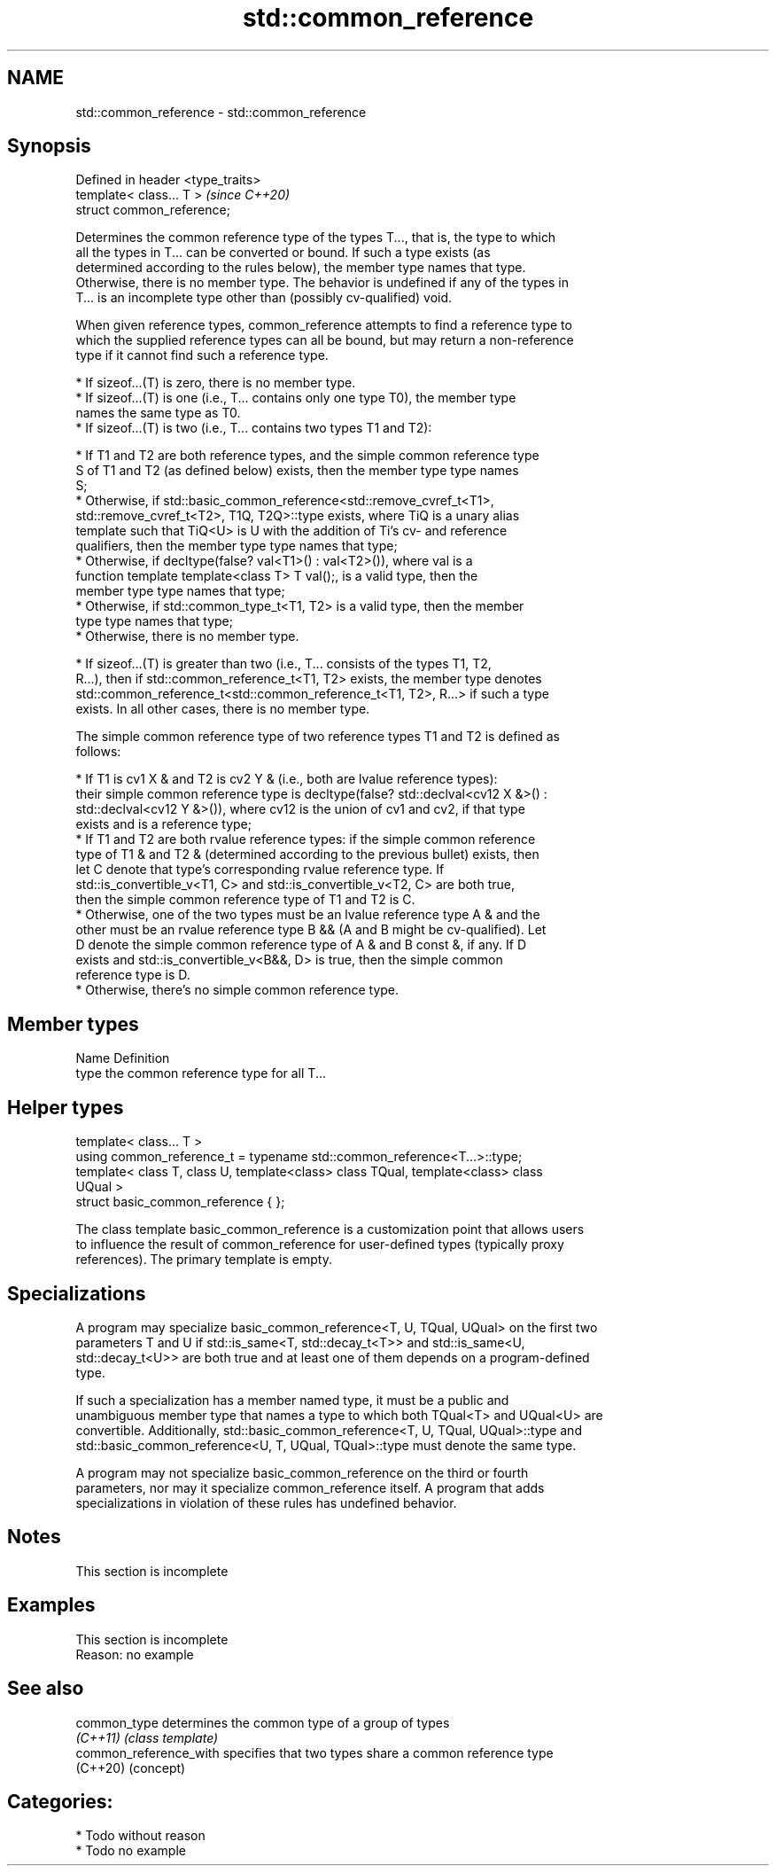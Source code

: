 .TH std::common_reference 3 "2021.11.17" "http://cppreference.com" "C++ Standard Libary"
.SH NAME
std::common_reference \- std::common_reference

.SH Synopsis
   Defined in header <type_traits>
   template< class... T >           \fI(since C++20)\fP
   struct common_reference;

   Determines the common reference type of the types T..., that is, the type to which
   all the types in T... can be converted or bound. If such a type exists (as
   determined according to the rules below), the member type names that type.
   Otherwise, there is no member type. The behavior is undefined if any of the types in
   T... is an incomplete type other than (possibly cv-qualified) void.

   When given reference types, common_reference attempts to find a reference type to
   which the supplied reference types can all be bound, but may return a non-reference
   type if it cannot find such a reference type.

     * If sizeof...(T) is zero, there is no member type.
     * If sizeof...(T) is one (i.e., T... contains only one type T0), the member type
       names the same type as T0.
     * If sizeof...(T) is two (i.e., T... contains two types T1 and T2):

          * If T1 and T2 are both reference types, and the simple common reference type
            S of T1 and T2 (as defined below) exists, then the member type type names
            S;
          * Otherwise, if std::basic_common_reference<std::remove_cvref_t<T1>,
            std::remove_cvref_t<T2>, T1Q, T2Q>::type exists, where TiQ is a unary alias
            template such that TiQ<U> is U with the addition of Ti's cv- and reference
            qualifiers, then the member type type names that type;
          * Otherwise, if decltype(false? val<T1>() : val<T2>()), where val is a
            function template template<class T> T val();, is a valid type, then the
            member type type names that type;
          * Otherwise, if std::common_type_t<T1, T2> is a valid type, then the member
            type type names that type;
          * Otherwise, there is no member type.

     * If sizeof...(T) is greater than two (i.e., T... consists of the types T1, T2,
       R...), then if std::common_reference_t<T1, T2> exists, the member type denotes
       std::common_reference_t<std::common_reference_t<T1, T2>, R...> if such a type
       exists. In all other cases, there is no member type.

   The simple common reference type of two reference types T1 and T2 is defined as
   follows:

     * If T1 is cv1 X & and T2 is cv2 Y & (i.e., both are lvalue reference types):
       their simple common reference type is decltype(false? std::declval<cv12 X &>() :
       std::declval<cv12 Y &>()), where cv12 is the union of cv1 and cv2, if that type
       exists and is a reference type;
     * If T1 and T2 are both rvalue reference types: if the simple common reference
       type of T1 & and T2 & (determined according to the previous bullet) exists, then
       let C denote that type's corresponding rvalue reference type. If
       std::is_convertible_v<T1, C> and std::is_convertible_v<T2, C> are both true,
       then the simple common reference type of T1 and T2 is C.
     * Otherwise, one of the two types must be an lvalue reference type A & and the
       other must be an rvalue reference type B && (A and B might be cv-qualified). Let
       D denote the simple common reference type of A & and B const &, if any. If D
       exists and std::is_convertible_v<B&&, D> is true, then the simple common
       reference type is D.
     * Otherwise, there's no simple common reference type.

.SH Member types

   Name Definition
   type the common reference type for all T...

.SH Helper types

   template< class... T >
   using common_reference_t = typename std::common_reference<T...>::type;
   template< class T, class U, template<class> class TQual, template<class> class
   UQual >
   struct basic_common_reference { };

   The class template basic_common_reference is a customization point that allows users
   to influence the result of common_reference for user-defined types (typically proxy
   references). The primary template is empty.

.SH Specializations

   A program may specialize basic_common_reference<T, U, TQual, UQual> on the first two
   parameters T and U if std::is_same<T, std::decay_t<T>> and std::is_same<U,
   std::decay_t<U>> are both true and at least one of them depends on a program-defined
   type.

   If such a specialization has a member named type, it must be a public and
   unambiguous member type that names a type to which both TQual<T> and UQual<U> are
   convertible. Additionally, std::basic_common_reference<T, U, TQual, UQual>::type and
   std::basic_common_reference<U, T, UQual, TQual>::type must denote the same type.

   A program may not specialize basic_common_reference on the third or fourth
   parameters, nor may it specialize common_reference itself. A program that adds
   specializations in violation of these rules has undefined behavior.

.SH Notes

    This section is incomplete

.SH Examples

    This section is incomplete
    Reason: no example

.SH See also

   common_type           determines the common type of a group of types
   \fI(C++11)\fP               \fI(class template)\fP
   common_reference_with specifies that two types share a common reference type
   (C++20)               (concept)

.SH Categories:

     * Todo without reason
     * Todo no example
